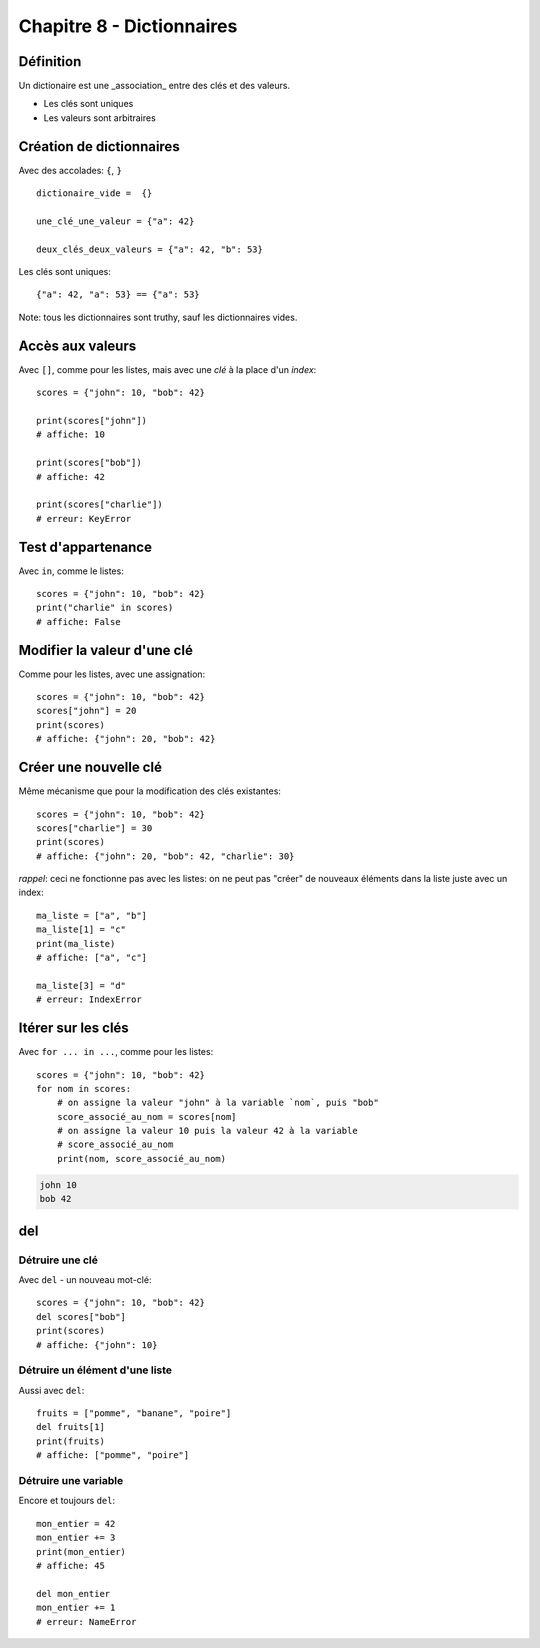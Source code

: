 Chapitre 8 - Dictionnaires
==========================

Définition
----------

Un dictionaire est une _association_ entre des clés et des valeurs.

* Les clés sont uniques
* Les valeurs sont arbitraires

Création de dictionnaires
-------------------------

Avec des accolades: ``{``, ``}`` ::

    dictionaire_vide =  {}

    une_clé_une_valeur = {"a": 42}

    deux_clés_deux_valeurs = {"a": 42, "b": 53}

Les clés sont uniques::

    {"a": 42, "a": 53} == {"a": 53}

Note: tous les dictionnaires sont truthy, sauf les dictionnaires vides.

Accès aux valeurs
------------------

Avec ``[]``, comme pour les listes, mais avec une *clé* à la place d'un *index*::

    scores = {"john": 10, "bob": 42}

    print(scores["john"])
    # affiche: 10

    print(scores["bob"])
    # affiche: 42

    print(scores["charlie"])
    # erreur: KeyError

Test d'appartenance
---------------------

Avec ``in``, comme le listes::

    scores = {"john": 10, "bob": 42}
    print("charlie" in scores)
    # affiche: False

Modifier la valeur d'une clé
-----------------------------

Comme pour les listes, avec une assignation::

    scores = {"john": 10, "bob": 42}
    scores["john"] = 20
    print(scores)
    # affiche: {"john": 20, "bob": 42}

Créer une nouvelle clé
-----------------------

Même mécanisme que pour la modification des clés existantes::

    scores = {"john": 10, "bob": 42}
    scores["charlie"] = 30
    print(scores)
    # affiche: {"john": 20, "bob": 42, "charlie": 30}

*rappel*: ceci ne fonctionne pas avec les listes: on ne peut
pas "créer" de nouveaux éléments dans la liste juste
avec un index::

    ma_liste = ["a", "b"]
    ma_liste[1] = "c"
    print(ma_liste)
    # affiche: ["a", "c"]

    ma_liste[3] = "d"
    # erreur: IndexError

Itérer sur les clés
-------------------

Avec ``for ... in ...``, comme pour les listes::

    scores = {"john": 10, "bob": 42}
    for nom in scores:
    	# on assigne la valeur "john" à la variable `nom`, puis "bob"
    	score_associé_au_nom = scores[nom]
        # on assigne la valeur 10 puis la valeur 42 à la variable
        # score_associé_au_nom
    	print(nom, score_associé_au_nom)

.. code-block::

    john 10
    bob 42

del
---

Détruire une clé
+++++++++++++++++

Avec ``del`` - un nouveau mot-clé::

    scores = {"john": 10, "bob": 42}
    del scores["bob"]
    print(scores)
    # affiche: {"john": 10}

Détruire un élément d'une liste
++++++++++++++++++++++++++++++++

Aussi avec ``del``::

    fruits = ["pomme", "banane", "poire"]
    del fruits[1]
    print(fruits)
    # affiche: ["pomme", "poire"]

Détruire une variable
+++++++++++++++++++++

Encore et toujours ``del``::

    mon_entier = 42
    mon_entier += 3
    print(mon_entier)
    # affiche: 45

    del mon_entier
    mon_entier += 1
    # erreur: NameError
